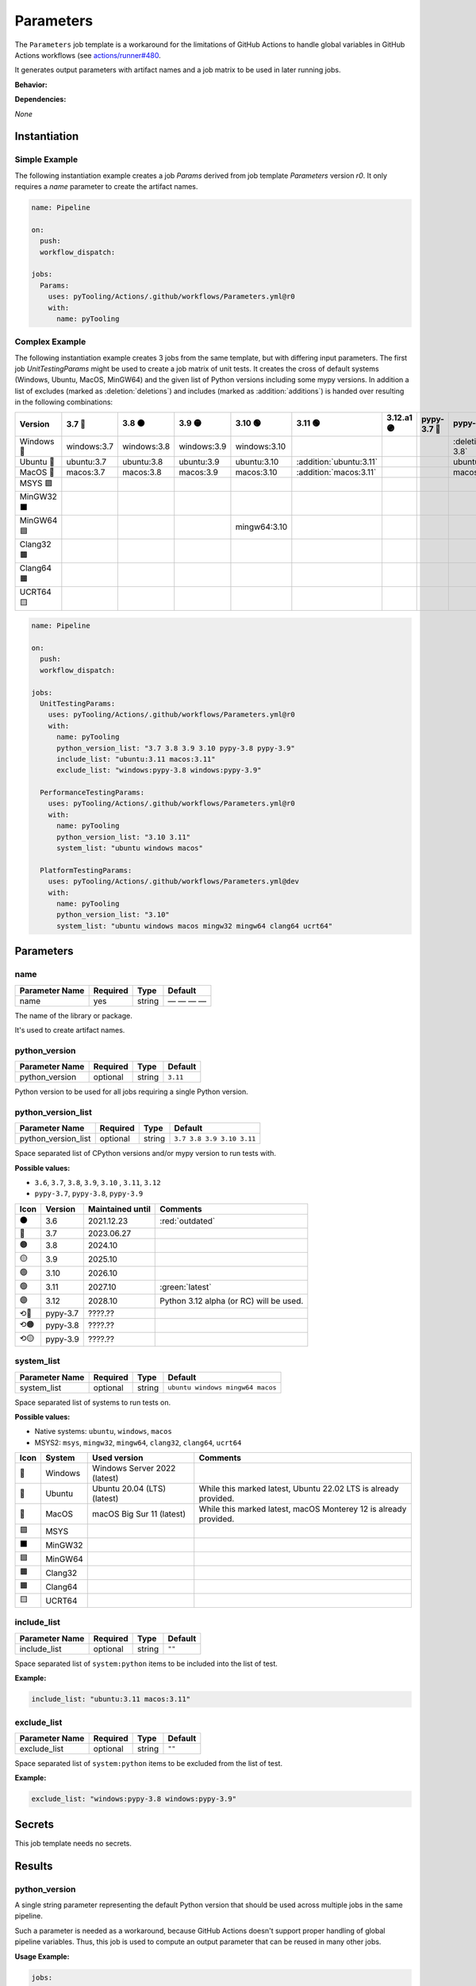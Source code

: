 .. _JOBTMPL/Parameters:

Parameters
##########

The ``Parameters`` job template is a workaround for the limitations of GitHub Actions to handle global variables in
GitHub Actions workflows (see `actions/runner#480 <https://github.com/actions/runner/issues/480>`__.

It generates output parameters with artifact names and a job matrix to be used in later running jobs.

**Behavior:**

.. todo:: Parameters:Behavior Needs documentation.

**Dependencies:**

*None*

Instantiation
*************

Simple Example
==============

The following instantiation example creates a job `Params` derived from job template `Parameters` version `r0`. It only
requires a `name` parameter to create the artifact names.

.. code-block:: yaml

   name: Pipeline

   on:
     push:
     workflow_dispatch:

   jobs:
     Params:
       uses: pyTooling/Actions/.github/workflows/Parameters.yml@r0
       with:
         name: pyTooling

Complex Example
===============

The following instantiation example creates 3 jobs from the same template, but with differing input parameters. The
first job `UnitTestingParams` might be used to create a job matrix of unit tests. It creates the cross of default
systems (Windows, Ubuntu, MacOS, MinGW64) and the given list of Python versions including some mypy versions. In
addition a list of excludes (marked as :deletion:`deletions`) and includes (marked as :addition:`additions`) is handed
over resulting in the following combinations:

+------------+-------------+-------------+-------------+--------------+-------------------------+------------+-------------+------------------------------+------------------------------+
| Version    | 3.7 🔴      | 3.8 🟠      | 3.9 🟡      | 3.10 🟢      | 3.11 🟢                 | 3.12.a1 🟣 | pypy-3.7 🔴 | pypy-3.8 🟠                  | pypy-3.9 🟡                  |
+============+=============+=============+=============+==============+=========================+============+=============+==============================+==============================+
| Windows 🧊 | windows:3.7 | windows:3.8 | windows:3.9 | windows:3.10 |                         |            |             | :deletion:`windows:pypy-3.8` | :deletion:`windows:pypy-3.9` |
+------------+-------------+-------------+-------------+--------------+-------------------------+------------+-------------+------------------------------+------------------------------+
| Ubuntu 🐧  | ubuntu:3.7  | ubuntu:3.8  | ubuntu:3.9  | ubuntu:3.10  | :addition:`ubuntu:3.11` |            |             | ubuntu:pypy-3.8              | ubuntu:pypy-3.9              |
+------------+-------------+-------------+-------------+--------------+-------------------------+------------+-------------+------------------------------+------------------------------+
| MacOS 🍎   | macos:3.7   | macos:3.8   | macos:3.9   | macos:3.10   | :addition:`macos:3.11`  |            |             | macos:pypy-3.8               | macos:pypy-3.9               |
+------------+-------------+-------------+-------------+--------------+-------------------------+------------+-------------+------------------------------+------------------------------+
| MSYS 🟪    |             |             |             |              |                         |            |             |                              |                              |
+------------+-------------+-------------+-------------+--------------+-------------------------+------------+-------------+------------------------------+------------------------------+
| MinGW32 ⬛ |             |             |             |              |                         |            |             |                              |                              |
+------------+-------------+-------------+-------------+--------------+-------------------------+------------+-------------+------------------------------+------------------------------+
| MinGW64 🟦 |             |             |             | mingw64:3.10 |                         |            |             |                              |                              |
+------------+-------------+-------------+-------------+--------------+-------------------------+------------+-------------+------------------------------+------------------------------+
| Clang32 🟫 |             |             |             |              |                         |            |             |                              |                              |
+------------+-------------+-------------+-------------+--------------+-------------------------+------------+-------------+------------------------------+------------------------------+
| Clang64 🟧 |             |             |             |              |                         |            |             |                              |                              |
+------------+-------------+-------------+-------------+--------------+-------------------------+------------+-------------+------------------------------+------------------------------+
| UCRT64 🟨  |             |             |             |              |                         |            |             |                              |                              |
+------------+-------------+-------------+-------------+--------------+-------------------------+------------+-------------+------------------------------+------------------------------+


.. code-block:: yaml

   name: Pipeline

   on:
     push:
     workflow_dispatch:

   jobs:
     UnitTestingParams:
       uses: pyTooling/Actions/.github/workflows/Parameters.yml@r0
       with:
         name: pyTooling
         python_version_list: "3.7 3.8 3.9 3.10 pypy-3.8 pypy-3.9"
         include_list: "ubuntu:3.11 macos:3.11"
         exclude_list: "windows:pypy-3.8 windows:pypy-3.9"

     PerformanceTestingParams:
       uses: pyTooling/Actions/.github/workflows/Parameters.yml@r0
       with:
         name: pyTooling
         python_version_list: "3.10 3.11"
         system_list: "ubuntu windows macos"

     PlatformTestingParams:
       uses: pyTooling/Actions/.github/workflows/Parameters.yml@dev
       with:
         name: pyTooling
         python_version_list: "3.10"
         system_list: "ubuntu windows macos mingw32 mingw64 clang64 ucrt64"

Parameters
**********

name
====

+----------------+----------+----------+--------------+
| Parameter Name | Required | Type     | Default      |
+================+==========+==========+==============+
| name           | yes      | string   | — — — —      |
+----------------+----------+----------+--------------+

The name of the library or package.

It's used to create artifact names.


python_version
==============

+----------------+----------+----------+----------+
| Parameter Name | Required | Type     | Default  |
+================+==========+==========+==========+
| python_version | optional | string   | ``3.11`` |
+----------------+----------+----------+----------+

Python version to be used for all jobs requiring a single Python version.


python_version_list
===================

+----------------------+----------+----------+---------------------------+
| Parameter Name       | Required | Type     | Default                   |
+======================+==========+==========+===========================+
| python_version_list  | optional | string   | ``3.7 3.8 3.9 3.10 3.11`` |
+----------------------+----------+----------+---------------------------+

Space separated list of CPython versions and/or mypy version to run tests with.

**Possible values:**

* ``3.6``, ``3.7``, ``3.8``, ``3.9``, ``3.10`` , ``3.11``, ``3.12``
* ``pypy-3.7``, ``pypy-3.8``, ``pypy-3.9``

+------+-----------+------------------+-----------------------------------------+
| Icon | Version   | Maintained until | Comments                                |
+======+===========+==================+=========================================+
| ⚫   | 3.6       | 2021.12.23       | :red:`outdated`                         |
+------+-----------+------------------+-----------------------------------------+
| 🔴   | 3.7       | 2023.06.27       |                                         |
+------+-----------+------------------+-----------------------------------------+
| 🟠   | 3.8       | 2024.10          |                                         |
+------+-----------+------------------+-----------------------------------------+
| 🟡   | 3.9       | 2025.10          |                                         |
+------+-----------+------------------+-----------------------------------------+
| 🟢   | 3.10      | 2026.10          |                                         |
+------+-----------+------------------+-----------------------------------------+
| 🟢   | 3.11      | 2027.10          | :green:`latest`                         |
+------+-----------+------------------+-----------------------------------------+
| 🟣   | 3.12      | 2028.10          | Python 3.12 alpha (or RC) will be used. |
+------+-----------+------------------+-----------------------------------------+
| ⟲🔴  | pypy-3.7  | ????.??          |                                         |
+------+-----------+------------------+-----------------------------------------+
| ⟲🟠  | pypy-3.8  | ????.??          |                                         |
+------+-----------+------------------+-----------------------------------------+
| ⟲🟡  | pypy-3.9  | ????.??          |                                         |
+------+-----------+------------------+-----------------------------------------+


system_list
===========

+----------------+----------+----------+----------------------------------+
| Parameter Name | Required | Type     | Default                          |
+================+==========+==========+==================================+
| system_list    | optional | string   | ``ubuntu windows mingw64 macos`` |
+----------------+----------+----------+----------------------------------+

Space separated list of systems to run tests on.

**Possible values:**

* Native systems: ``ubuntu``, ``windows``, ``macos``
* MSYS2: ``msys``, ``mingw32``, ``mingw64``, ``clang32``, ``clang64``, ``ucrt64``

+------+-----------+------------------------------+-----------------------------------------------------------------+
| Icon | System    | Used version                 | Comments                                                        |
+======+===========+==============================+=================================================================+
| 🧊   | Windows   | Windows Server 2022 (latest) |                                                                 |
+------+-----------+------------------------------+-----------------------------------------------------------------+
| 🐧   | Ubuntu    | Ubuntu 20.04 (LTS) (latest)  | While this marked latest, Ubuntu 22.02 LTS is already provided. |
+------+-----------+------------------------------+-----------------------------------------------------------------+
| 🍎   | MacOS     | macOS Big Sur 11 (latest)    | While this marked latest, macOS Monterey 12 is already provided.|
+------+-----------+------------------------------+-----------------------------------------------------------------+
| 🟪   | MSYS      |                              |                                                                 |
+------+-----------+------------------------------+-----------------------------------------------------------------+
| ⬛   | MinGW32   |                              |                                                                 |
+------+-----------+------------------------------+-----------------------------------------------------------------+
| 🟦   | MinGW64   |                              |                                                                 |
+------+-----------+------------------------------+-----------------------------------------------------------------+
| 🟫   | Clang32   |                              |                                                                 |
+------+-----------+------------------------------+-----------------------------------------------------------------+
| 🟧   | Clang64   |                              |                                                                 |
+------+-----------+------------------------------+-----------------------------------------------------------------+
| 🟨   | UCRT64    |                              |                                                                 |
+------+-----------+------------------------------+-----------------------------------------------------------------+


include_list
============

+----------------+----------+----------+----------+
| Parameter Name | Required | Type     | Default  |
+================+==========+==========+==========+
| include_list   | optional | string   | ``""``   |
+----------------+----------+----------+----------+

Space separated list of ``system:python`` items to be included into the list of test.

**Example:**

.. code-block:: yaml

   include_list: "ubuntu:3.11 macos:3.11"


exclude_list
============

+----------------+----------+----------+----------+
| Parameter Name | Required | Type     | Default  |
+================+==========+==========+==========+
| exclude_list   | optional | string   | ``""``   |
+----------------+----------+----------+----------+

Space separated list of ``system:python`` items to be excluded from the list of test.

**Example:**

.. code-block:: yaml

   exclude_list: "windows:pypy-3.8 windows:pypy-3.9"


Secrets
*******

This job template needs no secrets.

Results
*******

python_version
==============

A single string parameter representing the default Python version that should be used across multiple jobs in the same
pipeline.

Such a parameter is needed as a workaround, because GitHub Actions doesn't support proper handling of global pipeline
variables. Thus, this job is used to compute an output parameter that can be reused in many other jobs.

**Usage Example:**

.. code-block:: yaml

   jobs:
     Params:
       uses: pyTooling/Actions/.github/workflows/Parameters.yml@r0
       with:
         name: pyTooling

     CodeCoverage:
       uses: pyTooling/Actions/.github/workflows/CoverageCollection.yml@r0
       needs:
         - Params
       with:
         python_version: ${{ needs.Params.outputs.python_version }}

python_jobs
===========

.. todo:: Parameters:python_jobs Needs documentation.

artifact_names
==============

.. todo:: Parameters:artifact_names Needs documentation.

Params
======

.. attention:: ``Params`` is deprecated.
